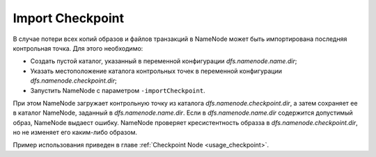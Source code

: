 Import Checkpoint
==================

В случае потери всех копий образов и файлов транзакций в NameNode может быть импортирована последняя контрольная точка. Для этого необходимо:

* Создать пустой каталог, указанный в переменной конфигурации *dfs.namenode.name.dir*;
* Указать местоположение каталога контрольных точек в переменной конфигурации *dfs.namenode.checkpoint.dir*;
* Запустить NameNode с параметром ``-importCheckpoint``.

При этом NameNode загружает контрольную точку из каталога *dfs.namenode.checkpoint.dir*, а затем сохраняет ее в каталог NameNode, заданный в *dfs.namenode.name.dir*. Если в *dfs.namenode.name.dir* содержится допустимый образ, NameNode выдаест ошибку. NameNode проверяет кресистентность образза в *dfs.namenode.checkpoint.dir*, но не изменяет его каким-либо образом.

Пример использования приведен в главе :ref:`Checkpoint Node <usage_checkpoint>`.
